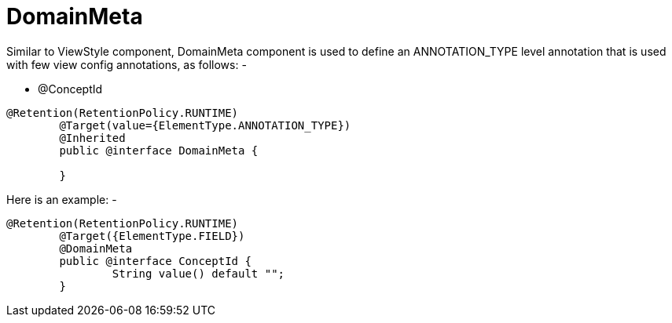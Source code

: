 [[core-config-annotation-domain-meta]]
= DomainMeta

Similar to ViewStyle component, DomainMeta component is used to define an ANNOTATION_TYPE level annotation that is used with few view config annotations,
as follows: - +

 - @ConceptId


[source,java,indent=0]
[subs="verbatim,attributes"]
----
@Retention(RetentionPolicy.RUNTIME)
	@Target(value={ElementType.ANNOTATION_TYPE})
	@Inherited
	public @interface DomainMeta {

	}
----

Here is an example: -

[source,java,indent=0]
[subs="verbatim,attributes"]
----
@Retention(RetentionPolicy.RUNTIME)
	@Target({ElementType.FIELD})
	@DomainMeta
	public @interface ConceptId {
		String value() default "";
	}
----
